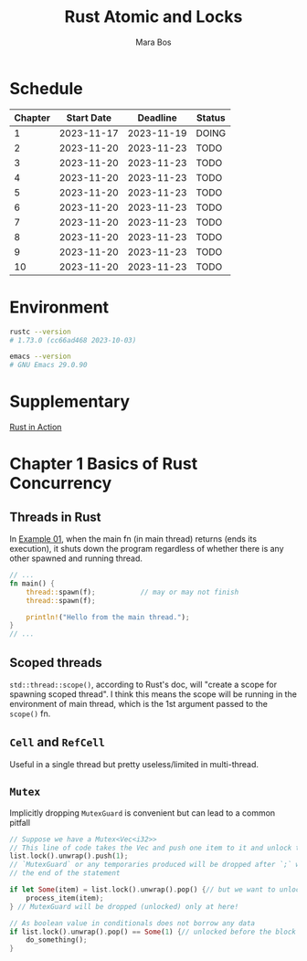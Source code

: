 #+TITLE: Rust Atomic and Locks
#+AUTHOR: Mara Bos

* Schedule
| Chapter | Start Date |   Deadline | Status |
|---------+------------+------------+--------|
|       1 | 2023-11-17 | 2023-11-19 | DOING  |
|       2 | 2023-11-20 | 2023-11-23 | TODO   |
|       3 | 2023-11-20 | 2023-11-23 | TODO   |
|       4 | 2023-11-20 | 2023-11-23 | TODO   |
|       5 | 2023-11-20 | 2023-11-23 | TODO   |
|       6 | 2023-11-20 | 2023-11-23 | TODO   |
|       7 | 2023-11-20 | 2023-11-23 | TODO   |
|       8 | 2023-11-20 | 2023-11-23 | TODO   |
|       9 | 2023-11-20 | 2023-11-23 | TODO   |
|      10 | 2023-11-20 | 2023-11-23 | TODO   |
|---------+------------+------------+--------|

* Environment
#+BEGIN_SRC bash
rustc --version
# 1.73.0 (cc66ad468 2023-10-03)

emacs --version
# GNU Emacs 29.0.90
#+END_SRC


* Supplementary
[[file:~/projects/korin/books/rust_in_action/notes.org][Rust in Action]]


* Chapter 1 Basics of Rust Concurrency
** Threads in Rust
In [[https://github.com/m-ou-se/rust-atomics-and-locks/blob/main/examples/ch1-01-hello.rs][Example 01]], when the main fn (in main thread) returns (ends its execution), it shuts down the program regardless of whether there is any other spawned and running thread.

#+BEGIN_SRC rust
// ...
fn main() {
    thread::spawn(f);           // may or may not finish
    thread::spawn(f);

    println!("Hello from the main thread.");
}
// ...
#+END_SRC

** Scoped threads
~std::thread::scope()~, according to Rust's doc, will "create a scope for spawning scoped thread".  I think this means the scope will be running in the environment of main thread, which is the 1st argument passed to the ~scope()~ fn.


** ~Cell~ and ~RefCell~
Useful in a single thread but pretty useless/limited in multi-thread.

** ~Mutex~
Implicitly dropping ~MutexGuard~ is convenient but can lead to a common pitfall
#+BEGIN_SRC rust
// Suppose we have a Mutex<Vec<i32>>
// This line of code takes the Vec and push one item to it and unlock the Mutex
list.lock().unwrap().push(1);
// `MutexGuard` or any temporaries produced will be dropped after `;` which is
// the end of the statement

if let Some(item) = list.lock().unwrap().pop() {// but we want to unlock it right before the block
    process_item(item);
} // MutexGuard will be dropped (unlocked) only at here!

// As boolean value in conditionals does not borrow any data
if list.lock().unwrap().pop() == Some(1) {// unlocked before the block
    do_something();
}
#+END_SRC
